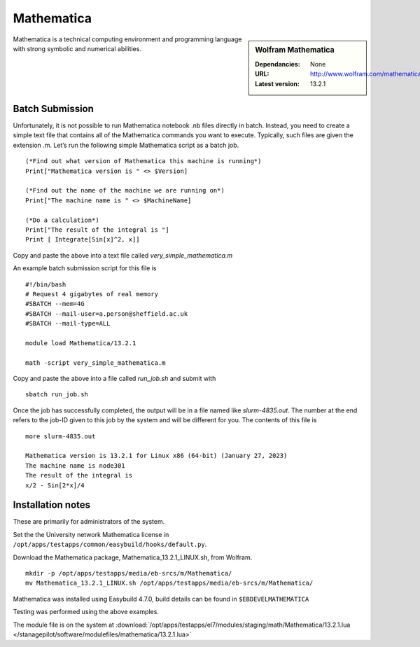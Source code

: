 Mathematica
============

.. sidebar:: Wolfram Mathematica

   :Dependancies: None
   :URL: http://www.wolfram.com/mathematica/
   :Latest version: 13.2.1

Mathematica is a technical computing environment and programming language with strong symbolic and numerical abilities.

Batch Submission
----------------
Unfortunately, it is not possible to run Mathematica notebook .nb files directly in batch.  Instead, you need to create a simple text file that contains all of the Mathematica commands you want to execute.  Typically, such files are given the extension .m.  Let’s run the following simple Mathematica script as a batch job. ::

  (*Find out what version of Mathematica this machine is running*)
  Print["Mathematica version is " <> $Version]

  (*Find out the name of the machine we are running on*)
  Print["The machine name is " <> $MachineName]

  (*Do a calculation*)
  Print["The result of the integral is "]
  Print [ Integrate[Sin[x]^2, x]]

Copy and paste the above into a text file called `very_simple_mathematica.m`

An example batch submission script for this file is ::

  #!/bin/bash
  # Request 4 gigabytes of real memory
  #SBATCH --mem=4G
  #SBATCH --mail-user=a.person@sheffield.ac.uk
  #SBATCH --mail-type=ALL
  
  module load Mathematica/13.2.1

  math -script very_simple_mathematica.m

Copy and paste the above into a file called `run_job.sh` and submit with ::

  sbatch run_job.sh

Once the job has successfully completed, the output will be in a file named like `slurm-4835.out`. The number at the end refers to the job-ID given to this job by the system and will be different for you. The contents of this file is ::

  more slurm-4835.out
  
  Mathematica version is 13.2.1 for Linux x86 (64-bit) (January 27, 2023)
  The machine name is node301
  The result of the integral is
  x/2 - Sin[2*x]/4
  

Installation notes
------------------
These are primarily for administrators of the system. 

Set the the University network Mathematica license in ``/opt/apps/testapps/common/easybuild/hooks/default.py``.

Download the Mathematica package, Mathematica_13.2.1_LINUX.sh, from Wolfram.

::

    mkdir -p /opt/apps/testapps/media/eb-srcs/m/Mathematica/
    mv Mathematica_13.2.1_LINUX.sh /opt/apps/testapps/media/eb-srcs/m/Mathematica/
    
Mathematica was installed using Easybuild 4.7.0, build details can be found in ``$EBDEVELMATHEMATICA``

Testing was performed using the above examples.

The module file is on the system at :download:`/opt/apps/testapps/el7/modules/staging/math/Mathematica/13.2.1.lua </stanagepilot/software/modulefiles/mathematica/13.2.1.lua>`